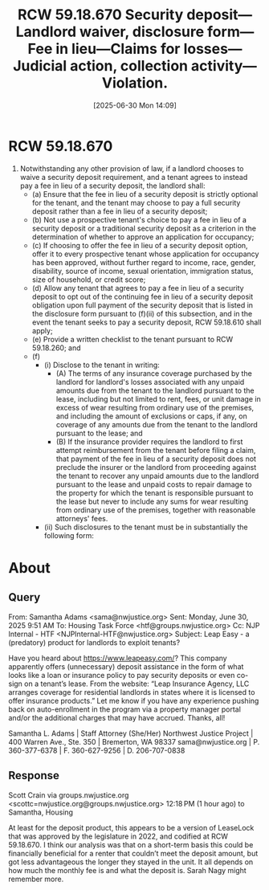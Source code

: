 #+title:      RCW 59.18.670 Security deposit—Landlord waiver, disclosure form—Fee in lieu—Claims for losses—Judicial action, collection activity—Violation.
#+date:       [2025-06-30 Mon 14:09]
#+filetags:   :deposit:fees:law:security:
#+identifier: 20250630T140918
#+signature:  rcw=59=18=670

* RCW 59.18.670
1. Notwithstanding any other provision of law, if a landlord chooses to waive a security deposit requirement, and a tenant agrees to instead pay a fee in lieu of a security deposit, the landlord shall:
   - (a) Ensure that the fee in lieu of a security deposit is strictly optional for the tenant, and the tenant may choose to pay a full security deposit rather than a fee in lieu of a security deposit;
   - (b) Not use a prospective tenant's choice to pay a fee in lieu of a security deposit or a traditional security deposit as a criterion in the determination of whether to approve an application for occupancy;
   - (c) If choosing to offer the fee in lieu of a security deposit option, offer it to every prospective tenant whose application for occupancy has been approved, without further regard to income, race, gender, disability, source of income, sexual orientation, immigration status, size of household, or credit score;
   - (d) Allow any tenant that agrees to pay a fee in lieu of a security deposit to opt out of the continuing fee in lieu of a security deposit obligation upon full payment of the security deposit that is listed in the disclosure form pursuant to (f)(ii) of this subsection, and in the event the tenant seeks to pay a security deposit, RCW 59.18.610 shall apply;
   - (e) Provide a written checklist to the tenant pursuant to RCW 59.18.260; and
   - (f)
     - (i) Disclose to the tenant in writing:
       - (A) The terms of any insurance coverage purchased by the landlord for landlord's losses associated with any unpaid amounts due from the tenant to the landlord pursuant to the lease, including but not limited to rent, fees, or unit damage in excess of wear resulting from ordinary use of the premises, and including the amount of exclusions or caps, if any, on coverage of any amounts due from the tenant to the landlord pursuant to the lease; and
       - (B) If the insurance provider requires the landlord to first attempt reimbursement from the tenant before filing a claim, that payment of the fee in lieu of a security deposit does not preclude the insurer or the landlord from proceeding against the tenant to recover any unpaid amounts due to the landlord pursuant to the lease and unpaid costs to repair damage to the property for which the tenant is responsible pursuant to the lease but never to include any sums for wear resulting from ordinary use of the premises, together with reasonable attorneys' fees.
     - (ii) Such disclosures to the tenant must be in substantially the following form:

* About

** Query
From: Samantha Adams <sama@nwjustice.org>
Sent: Monday, June 30, 2025 9:51 AM
To: Housing Task Force <htf@groups.nwjustice.org>
Cc: NJP Internal - HTF <NJPInternal-HTF@nwjustice.org>
Subject: Leap Easy - a (predatory) product for landlords to exploit tenants?

Have you heard about https://www.leapeasy.com/?  This company apparently offers (unnecessary) deposit assistance in the form of what looks like a loan or insurance policy to pay security deposits or even co-sign on a tenant’s lease. From the website: “Leap Insurance Agency, LLC arranges coverage for residential landlords in states where it is licensed to offer insurance products.” Let me know if you have any experience pushing back on auto-enrollment in the program via a property manager portal and/or the additional charges that may have accrued. Thanks, all!

Samantha L. Adams | Staff Attorney  (She/Her)
Northwest Justice Project | 400 Warren Ave., Ste. 350 | Bremerton, WA 98337
sama@nwjustice.org | P. 360-377-6378 | F. 360-627-9256 | D. 206-707-0838

** Response
Scott Crain via groups.nwjustice.org <scottc=nwjustice.org@groups.nwjustice.org>
12:18 PM (1 hour ago)
to Samantha, Housing

At least for the deposit product, this appears to be a version of LeaseLock that was approved by the legislature in 2022, and codified at RCW 59.18.670. I think our analysis was that on a short-term basis this could be financially beneficial for a renter that couldn’t meet the deposit amount, but got less advantageous the longer they stayed in the unit. It all depends on how much the monthly fee is and what the deposit is. Sarah Nagy might remember more.
